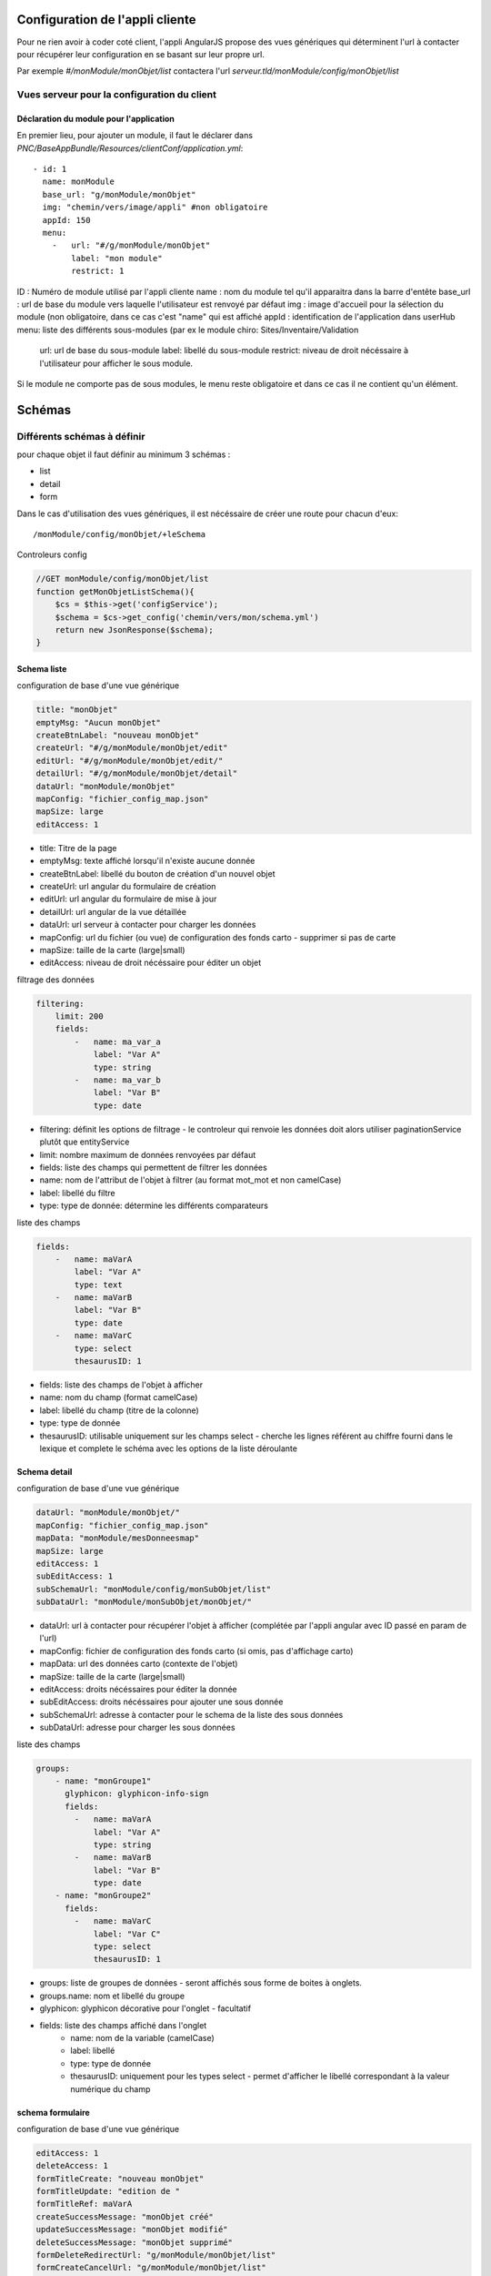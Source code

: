 Configuration de l'appli cliente
================================

Pour ne rien avoir à coder coté client, l'appli AngularJS propose des vues génériques qui déterminent l'url à contacter pour récupérer leur configuration en se basant sur leur propre url.

Par exemple `#/monModule/monObjet/list` contactera l'url `serveur.tld/monModule/config/monObjet/list`

    
Vues serveur pour la configuration du client
--------------------------------------------



Déclaration du module pour l'application
~~~~~~~~~~~~~~~~~~~~~~~~~~~~~~~~~~~~~~~~



En premier lieu, pour ajouter un module, il faut le déclarer dans `PNC/BaseAppBundle/Resources/clientConf/application.yml`::

    - id: 1
      name: monModule
      base_url: "g/monModule/monObjet"
      img: "chemin/vers/image/appli" #non obligatoire
      appId: 150
      menu: 
        -   url: "#/g/monModule/monObjet"
            label: "mon module"
            restrict: 1

ID : Numéro de module utilisé par l'appli cliente
name : nom du module tel qu'il apparaitra dans la barre d'entête
base_url : url de base du module vers laquelle l'utilisateur est renvoyé par défaut
img : image d'accueil pour la sélection du module (non obligatoire, dans ce cas c'est "name" qui est affiché
appId : identification de l'application dans userHub
menu: liste des différents sous-modules (par ex le module chiro: Sites/Inventaire/Validation
    url: url de base du sous-module
    label: libellé du sous-module
    restrict: niveau de droit nécéssaire à l'utilisateur pour afficher le sous module.

Si le module ne comporte pas de sous modules, le menu reste obligatoire et dans ce cas il ne contient qu'un élément.



Schémas
=======


Différents schémas à définir
----------------------------

pour chaque objet il faut définir au minimum 3 schémas :

* list
* detail
* form

Dans le cas d'utilisation des vues génériques, il est nécéssaire de créer une route pour chacun d'eux::
    
    /monModule/config/monObjet/+leSchema


Controleurs config

.. code:: php

    //GET monModule/config/monObjet/list
    function getMonObjetListSchema(){
        $cs = $this->get('configService');
        $schema = $cs->get_config('chemin/vers/mon/schema.yml')
        return new JsonResponse($schema);
    }


Schema liste
~~~~~~~~~~~~


configuration de base d'une vue générique

.. code:: yaml

    title: "monObjet"
    emptyMsg: "Aucun monObjet"
    createBtnLabel: "nouveau monObjet"
    createUrl: "#/g/monModule/monObjet/edit"
    editUrl: "#/g/monModule/monObjet/edit/"
    detailUrl: "#/g/monModule/monObjet/detail"
    dataUrl: "monModule/monObjet"
    mapConfig: "fichier_config_map.json"
    mapSize: large
    editAccess: 1


* title: Titre de la page
* emptyMsg: texte affiché lorsqu'il n'existe aucune donnée
* createBtnLabel: libellé du bouton de création d'un nouvel objet
* createUrl: url angular du formulaire de création
* editUrl: url angular du formulaire de mise à jour
* detailUrl: url angular de la vue détaillée
* dataUrl: url serveur à contacter pour charger les données
* mapConfig: url du fichier (ou vue) de configuration des fonds carto - supprimer si pas de carte
* mapSize: taille de la carte (large|small)
* editAccess: niveau de droit nécéssaire pour éditer un objet


filtrage des données

.. code:: yaml
    
    filtering:
        limit: 200
        fields:
            -   name: ma_var_a
                label: "Var A"
                type: string
            -   name: ma_var_b
                label: "Var B"
                type: date


* filtering: définit les options de filtrage - le controleur qui renvoie les données doit alors utiliser paginationService plutôt que entityService
* limit: nombre maximum de données renvoyées par défaut
* fields: liste des champs qui permettent de filtrer les données
* name: nom de l'attribut de l'objet à filtrer (au format mot_mot et non camelCase)
* label: libellé du filtre
* type: type de donnée: détermine les différents comparateurs


liste des champs

.. code:: yaml

    fields:
        -   name: maVarA
            label: "Var A"
            type: text
        -   name: maVarB
            label: "Var B"
            type: date
        -   name: maVarC
            type: select
            thesaurusID: 1


* fields: liste des champs de l'objet à afficher
* name: nom du champ (format camelCase)
* label: libellé du champ (titre de la colonne)
* type: type de donnée
* thesaurusID: utilisable uniquement sur les champs select - cherche les lignes référent au chiffre fourni dans le lexique et complete le schéma avec les options de la liste déroulante


Schema detail
~~~~~~~~~~~~~

configuration de base d'une vue générique

.. code:: yaml

    dataUrl: "monModule/monObjet/"
    mapConfig: "fichier_config_map.json"
    mapData: "monModule/mesDonneesmap"
    mapSize: large
    editAccess: 1
    subEditAccess: 1
    subSchemaUrl: "monModule/config/monSubObjet/list"
    subDataUrl: "monModule/monSubObjet/monObjet/"

* dataUrl: url à contacter pour récupérer l'objet à afficher (complétée par l'appli angular avec ID passé en param de l'url)
* mapConfig: fichier de configuration des fonds carto (si omis, pas d'affichage carto)
* mapData: url des données carto (contexte de l'objet)
* mapSize: taille de la carte (large|small)
* editAccess: droits nécéssaires pour éditer la donnée
* subEditAccess: droits nécéssaires pour ajouter une sous donnée
* subSchemaUrl: adresse à contacter pour le schema de la liste des sous données
* subDataUrl: adresse pour charger les sous données 

liste des champs

.. code:: yaml

    groups:
        - name: "monGroupe1"
          glyphicon: glyphicon-info-sign
          fields:
            -   name: maVarA
                label: "Var A"
                type: string
            -   name: maVarB
                label: "Var B"
                type: date
        - name: "monGroupe2"
          fields:
            -   name: maVarC
                label: "Var C"
                type: select
                thesaurusID: 1

* groups: liste de groupes de données - seront affichés sous forme de boites à onglets.
* groups.name: nom et libellé du groupe
* glyphicon: glyphicon décorative pour l'onglet - facultatif
* fields: liste des champs affiché dans l'onglet
    * name: nom de la variable (camelCase)
    * label: libellé
    * type: type de donnée
    * thesaurusID: uniquement pour les types select - permet d'afficher le libellé correspondant à la valeur numérique du champ



schema formulaire
~~~~~~~~~~~~~~~~~

configuration de base d'une vue générique

.. code:: yaml

    editAccess: 1
    deleteAccess: 1
    formTitleCreate: "nouveau monObjet"
    formTitleUpdate: "edition de "
    formTitleRef: maVarA
    createSuccessMessage: "monObjet créé"
    updateSuccessMessage: "monObjet modifié"
    deleteSuccessMessage: "monObjet supprimé"
    formDeleteRedirectUrl: "g/monModule/monObjet/list"
    formCreateCancelUrl: "g/monModule/monObjet/list"

* editAccess: droits nécéssaires pour éditer, en cas de droits insuffisant l'utilisateur est redirigé
* deleteAccess: droits nécéssaires pour faire apparaitre le bouton de suppression
* formTitleCreate: titre du formulaire de création d'un objet
* formTitleUpdate: titre du formulaire de modification (complété avec le contenu de formTitleRef
* formTitleRef: variable à utiliser pour compléter le titre du formulaire (cf ci dessus)
* createSuccessMessage: message affiché lorsqu'un objet est créé
* updateSuccessMessage: message affiché lorsqu'un objet est modifié
* deleteSuccessMessage: message affiché lorsqu'un objet est supprimé
* formDeleteRedirectUrl: url de redirection en cas de suppression de la donnée
* formCreateCancelUrl: url de redirection en cas d'abandon de création (en modification, l'url de redirection est la vue détaillée de l'objet)


.. code:: yaml
    
    groups:
        -   name: monGroupe1
            fields:
                -   name: maVarA
                    label: "Var A"
                    type: string
                -   name: maVarB
                    label: "Var B"
                    type: date
        -   name: monGroupe2
            fields:
                -   name: maVarC
                    label: "Var C"
                    type: select
                    thesaurusID: 1

* groups: liste des groupes de champs - affiché sous forme de boite à onglets avec sous validation (genre wizard)
    * name: nom du groupe
    * fields: liste des champs composant le groupe
        * name: nom de la donnée (camelCase)
        * label: libellé du champ
        * type: type de champ


